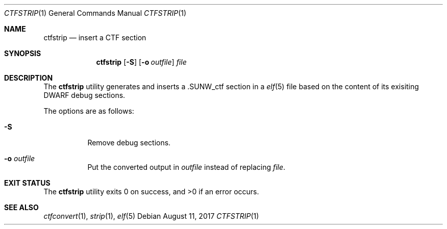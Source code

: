 .\"	$OpenBSD$
.\"
.\" Copyright (c) 2017 Martin Pieuchot
.\"
.\" Permission to use, copy, modify, and distribute this software for any
.\" purpose with or without fee is hereby granted, provided that the above
.\" copyright notice and this permission notice appear in all copies.
.\"
.\" THE SOFTWARE IS PROVIDED "AS IS" AND THE AUTHOR DISCLAIMS ALL WARRANTIES
.\" WITH REGARD TO THIS SOFTWARE INCLUDING ALL IMPLIED WARRANTIES OF
.\" MERCHANTABILITY AND FITNESS. IN NO EVENT SHALL THE AUTHOR BE LIABLE FOR
.\" ANY SPECIAL, DIRECT, INDIRECT, OR CONSEQUENTIAL DAMAGES OR ANY DAMAGES
.\" WHATSOEVER RESULTING FROM LOSS OF USE, DATA OR PROFITS, WHETHER IN AN
.\" ACTION OF CONTRACT, NEGLIGENCE OR OTHER TORTIOUS ACTION, ARISING OUT OF
.\" OR IN CONNECTION WITH THE USE OR PERFORMANCE OF THIS SOFTWARE.
.\"
.Dd $Mdocdate: August 11 2017 $
.Dt CTFSTRIP 1
.Os
.Sh NAME
.Nm ctfstrip
.Nd insert a CTF section
.Sh SYNOPSIS
.Nm ctfstrip
.Op Fl S
.Op Fl o Ar outfile
.Ar file
.Sh DESCRIPTION
The
.Nm
utility generates and inserts a 
.Dv .SUNW_ctf
section in a 
.Xr elf 5
file based on the content of its exisiting DWARF debug sections.
.Pp
The options are as follows:
.Bl -tag -width Ds
.It Fl S
Remove debug sections.
.It Fl o Ar outfile
Put the converted output in
.Ar outfile
instead of replacing
.Ar file .
.El
.Sh EXIT STATUS
.Ex -std ctfstrip
.Sh SEE ALSO
.Xr ctfconvert 1 ,
.Xr strip 1 ,
.Xr elf 5
